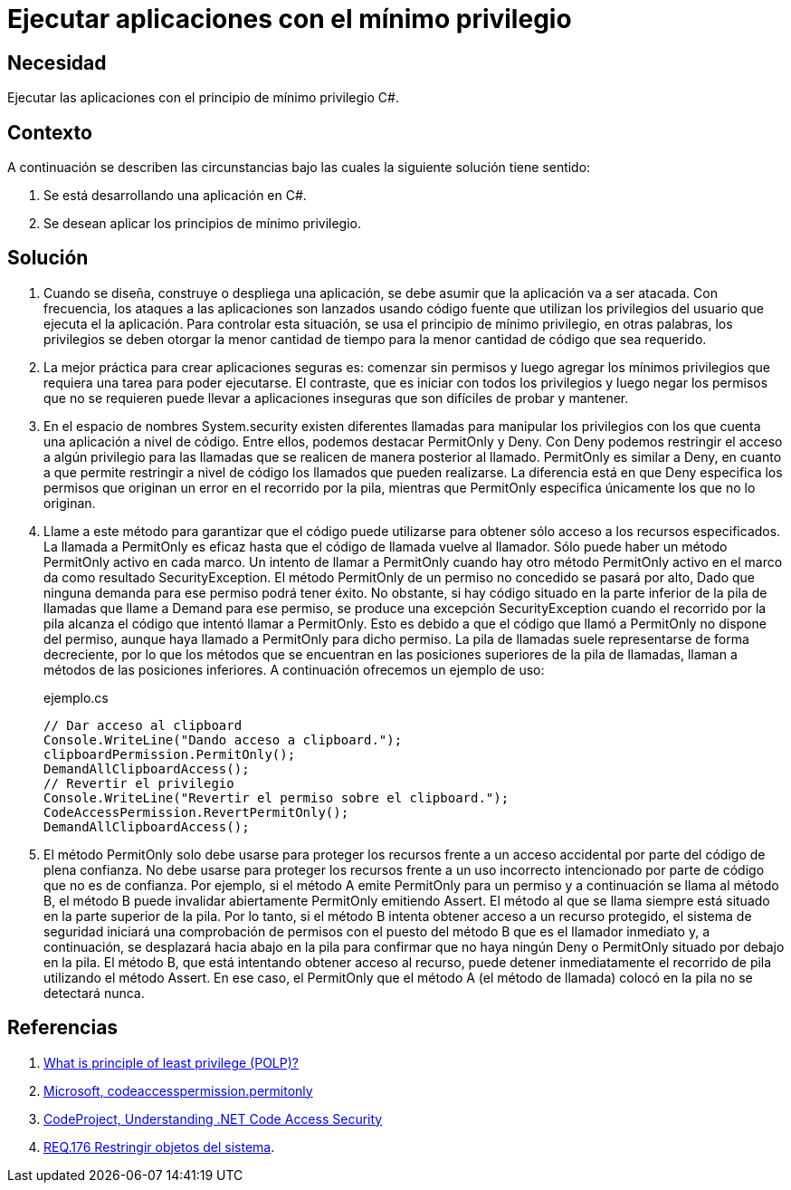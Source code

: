 :slug: defends/csharp/ejecutar-minimo-privilegio/
:category: csharp
:description: Nuestros ethical hackers explican cómo evitar vulnerabilidades de seguridad mediante la programación segura en C Sharp al aplicar el principio de mínimo privilegio. Los privilegios en las aplicaciones deben otorgarse la menor cantidad de tiempo a la menor cantidad de código.
:keywords: C Sharp, Seguridad, Desarrollo, Mínimo, Privilegio, Programación.
:defends: yes

= Ejecutar aplicaciones con el mínimo privilegio

== Necesidad

Ejecutar las aplicaciones con el principio de mínimo privilegio +C#+.

== Contexto

A continuación se describen las circunstancias
bajo las cuales la siguiente solución tiene sentido:

. Se está desarrollando una aplicación en +C#+.
. Se desean aplicar los principios de mínimo privilegio.

== Solución

. Cuando se diseña, construye o despliega una aplicación,
se debe asumir que la aplicación va a ser atacada.
Con frecuencia, los ataques a las aplicaciones son lanzados usando código fuente
que utilizan los privilegios del usuario que ejecuta el la aplicación.
Para controlar esta situación, se usa el principio de mínimo privilegio,
en otras palabras, los privilegios se deben otorgar la menor cantidad de tiempo
para la menor cantidad de código que sea requerido.

. La mejor práctica para crear aplicaciones seguras es:
comenzar sin permisos y luego agregar los mínimos privilegios
que requiera una tarea para poder ejecutarse.
El contraste, que es iniciar con todos los privilegios
y luego negar los permisos que no se requieren
puede llevar a aplicaciones inseguras que son difíciles de probar y mantener.

. En el espacio de nombres +System.security+
existen diferentes llamadas para manipular los privilegios
con los que cuenta una aplicación a nivel de código.
Entre ellos, podemos destacar +PermitOnly+ y +Deny+.
Con +Deny+ podemos restringir el acceso a algún privilegio
para las llamadas que se realicen de manera posterior al llamado.
+PermitOnly+ es similar a +Deny+, en cuanto a que permite restringir
a nivel de código los llamados que pueden realizarse.
La diferencia está en que +Deny+ especifica los permisos
que originan un error en el recorrido por la pila,
mientras que +PermitOnly+ especifica únicamente los que no lo originan.

. Llame a este método para garantizar que el código puede utilizarse
para obtener sólo acceso a los recursos especificados.
La llamada a +PermitOnly+ es eficaz
hasta que el código de llamada vuelve al llamador.
Sólo puede haber un método +PermitOnly+ activo en cada marco.
Un intento de llamar a +PermitOnly+
cuando hay otro método +PermitOnly+ activo
en el marco da como resultado SecurityException.
El método +PermitOnly+ de un permiso no concedido se pasará por alto,
Dado que ninguna demanda para ese permiso podrá tener éxito.
No obstante, si hay código situado en la parte inferior de la pila de llamadas
que llame a +Demand+ para ese permiso,
se produce una excepción +SecurityException+ cuando el recorrido por la pila
alcanza el código que intentó llamar a +PermitOnly+.
Esto es debido a que el código que llamó a +PermitOnly+ no dispone del permiso,
aunque haya llamado a +PermitOnly+ para dicho permiso.
La pila de llamadas suele representarse de forma decreciente,
por lo que los métodos que se encuentran
en las posiciones superiores de la pila de llamadas,
llaman a métodos de las posiciones inferiores.
A continuación ofrecemos un ejemplo de uso:
+
.ejemplo.cs
[source, csharp, linenums]
----
// Dar acceso al clipboard
Console.WriteLine("Dando acceso a clipboard.");
clipboardPermission.PermitOnly();
DemandAllClipboardAccess();
// Revertir el privilegio
Console.WriteLine("Revertir el permiso sobre el clipboard.");
CodeAccessPermission.RevertPermitOnly();
DemandAllClipboardAccess();
----

. El método +PermitOnly+ solo debe usarse para proteger los recursos
frente a un acceso accidental por parte del código de plena confianza.
No debe usarse para proteger los recursos
frente a un uso incorrecto intencionado
por parte de código que no es de confianza.
Por ejemplo, si el método A emite +PermitOnly+ para un permiso
y a continuación se llama al método B,
el método B puede invalidar abiertamente +PermitOnly+ emitiendo +Assert+.
El método al que se llama siempre está situado en la parte superior de la pila.
Por lo tanto, si el método B intenta obtener acceso a un recurso protegido,
el sistema de seguridad iniciará una comprobación de permisos
con el puesto del método B que es el llamador inmediato y,
a continuación, se desplazará hacia abajo en la pila
para confirmar que no haya ningún +Deny+ o +PermitOnly+
situado por debajo en la pila.
El método B, que está intentando obtener acceso al recurso,
puede detener inmediatamente el recorrido de pila utilizando el método +Assert+.
En ese caso, el +PermitOnly+ que el método A (el método de llamada) colocó en
la pila no se detectará nunca.

== Referencias

. [[r1]] link:http://searchsecurity.techtarget.com/definition/principle-of-least-privilege-POLP[What is principle of least privilege (POLP)?]
. [[r2]] link:http://msdn.microsoft.com/es-es/library/system.security.codeaccesspermission.permitonly.aspx[Microsoft, codeaccesspermission.permitonly]
. [[r3]] link:https://www.codeproject.com/Articles/5724/Understanding-NET-Code-Access-Security[CodeProject, Understanding .NET Code Access Security]
. [[r4]] link:../../../rules/176/[REQ.176 Restringir objetos del sistema].
